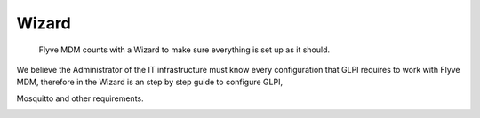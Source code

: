 Wizard
======

   Flyve MDM counts with a Wizard to make sure everything is set up as it should.

We believe the Administrator of the IT infrastructure must know every configuration that GLPI requires to work with Flyve MDM, therefore in the Wizard is an step by step guide to configure GLPI,

.. image:: images/wizard.png
   :alt: Wizard

.. image:: images/step-cron.png
   :alt: Cron job set up

Mosquitto and other requirements.

.. image:: images/step-mosquitto.png
   :alt: Mosquitto set up